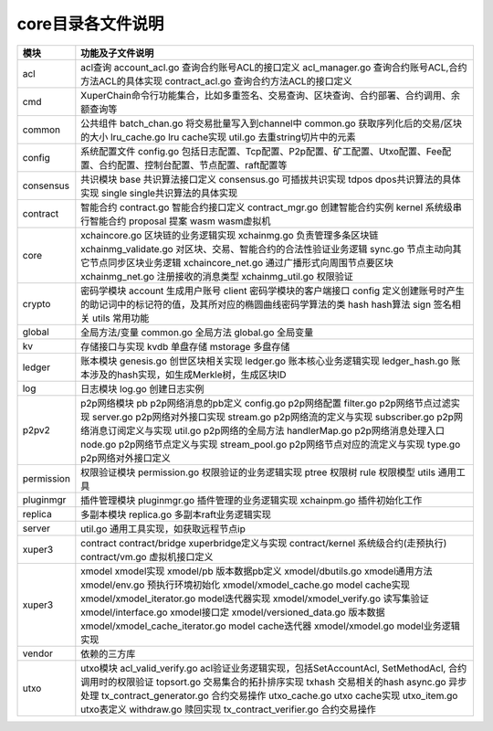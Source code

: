 core目录各文件说明
------------------

===========  ==========================
模块         功能及子文件说明
===========  ==========================
acl          acl查询 account_acl.go 查询合约账号ACL的接口定义 acl_manager.go 查询合约账号ACL,合约方法ACL的具体实现 contract_acl.go 查询合约方法ACL的接口定义
cmd          XuperChain命令行功能集合，比如多重签名、交易查询、区块查询、合约部署、合约调用、余额查询等
common       公共组件 batch_chan.go 将交易批量写入到channel中 common.go 获取序列化后的交易/区块的大小 lru_cache.go lru cache实现 util.go 去重string切片中的元素
config       系统配置文件 config.go 包括日志配置、Tcp配置、P2p配置、矿工配置、Utxo配置、Fee配置、合约配置、控制台配置、节点配置、raft配置等
consensus    共识模块 base 共识算法接口定义 consensus.go 可插拔共识实现 tdpos dpos共识算法的具体实现 single single共识算法的具体实现
contract     智能合约 contract.go 智能合约接口定义 contract_mgr.go 创建智能合约实例 kernel 系统级串行智能合约 proposal 提案 wasm wasm虚拟机
core         xchaincore.go 区块链的业务逻辑实现 xchainmg.go 负责管理多条区块链 xchainmg_validate.go 对区块、交易、智能合约的合法性验证业务逻辑 sync.go 节点主动向其它节点同步区块业务逻辑 xchaincore_net.go 通过广播形式向周围节点要区块 xchainmg_net.go 注册接收的消息类型 xchainmg_util.go 权限验证
crypto       密码学模块 account 生成用户账号 client 密码学模块的客户端接口 config 定义创建账号时产生的助记词中的标记符的值，及其所对应的椭圆曲线密码学算法的类 hash hash算法 sign 签名相关 utils 常用功能
global       全局方法/变量 common.go 全局方法 global.go 全局变量
kv           存储接口与实现 kvdb 单盘存储 mstorage 多盘存储
ledger       账本模块 genesis.go 创世区块相关实现 ledger.go 账本核心业务逻辑实现 ledger_hash.go 账本涉及的hash实现，如生成Merkle树，生成区块ID
log          日志模块 log.go 创建日志实例
p2pv2        p2p网络模块 pb p2p网络消息的pb定义 config.go p2p网络配置 filter.go p2p网络节点过滤实现 server.go p2p网络对外接口实现 stream.go p2p网络流的定义与实现 subscriber.go p2p网络消息订阅定义与实现 util.go p2p网络的全局方法 handlerMap.go p2p网络消息处理入口 node.go p2p网络节点定义与实现 stream_pool.go p2p网络节点对应的流定义与实现 type.go p2p网络对外接口定义
permission   权限验证模块 permission.go 权限验证的业务逻辑实现 ptree 权限树 rule 权限模型 utils 通用工具
pluginmgr    插件管理模块 pluginmgr.go 插件管理的业务逻辑实现 xchainpm.go 插件初始化工作
replica      多副本模块 replica.go 多副本raft业务逻辑实现
server       util.go 通用工具实现，如获取远程节点ip
xuper3       contract contract/bridge xuperbridge定义与实现 contract/kernel 系统级合约(走预执行) contract/vm.go 虚拟机接口定义
xuper3       xmodel xmodel实现 xmodel/pb 版本数据pb定义 xmodel/dbutils.go xmodel通用方法 xmodel/env.go 预执行环境初始化 xmodel/xmodel_cache.go model cache实现 xmodel/xmodel_iterator.go model迭代器实现 xmodel/xmodel_verify.go 读写集验证 xmodel/interface.go xmodel接口定 xmodel/versioned_data.go 版本数据 xmodel/xmodel_cache_iterator.go model cache迭代器 xmodel/xmodel.go model业务逻辑实现
vendor       依赖的三方库
utxo         utxo模块 acl_valid_verify.go acl验证业务逻辑实现，包括SetAccountAcl, SetMethodAcl, 合约调用时的权限验证 topsort.go 交易集合的拓扑排序实现 txhash 交易相关的hash async.go 异步处理 tx_contract_generator.go 合约交易操作 utxo_cache.go utxo cache实现 utxo_item.go utxo表定义 withdraw.go 赎回实现 tx_contract_verifier.go 合约交易操作
===========  ==========================
